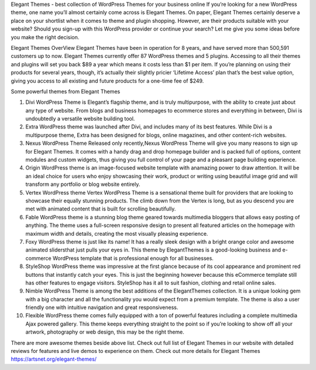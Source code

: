 Elegant Themes - best collection of WordPress Themes for your business online
If you’re looking for a new WordPress theme, one name you’ll almost certainly come across is Elegant Themes. On paper, Elegant Themes certainly deserve a place on your shortlist when it comes to theme and plugin shopping. However, are their products suitable with your website? Should you sign-up with this WordPress provider or continue your search? Let me give you some ideas before you make the right decision.

Elegant Themes OverView
Elegant Themes have been in operation for 8 years, and have served more than 500,591 customers up to now. Elegant Themes currently offer 87 WordPress themes and 5 plugins. Accessing to all their themes and plugins will set you back $89 a year which means it costs less than $1 per item. If you’re planning on using their products for several years, though, it’s actually their slightly pricier ‘Lifetime Access’ plan that’s the best value option, giving you access to all existing and future products for a one-time fee of $249.

Some powerful themes from Elegant Themes

1. Divi WordPress Theme is Elegant’s flagship theme, and is truly multipurpose, with the ability to create just about any type of website. From blogs and business homepages to ecommerce stores and everything in between, Divi is undoubtedly a versatile website building tool.
2. Extra WordPress theme was launched after Divi, and includes many of its best features. While Divi is a multipurpose theme, Extra has been designed for blogs, online magazines, and other content-rich websites.
3. Nexus WordPress Theme Released only recently,Nexus WordPress Theme will give you many reasons to sign up for Elegant Themes. It comes with a handy drag and drop homepage builder and is packed full of options, content modules and custom widgets, thus giving you full control of your page and a pleasant page building experience. 
4. Origin WordPress theme is an image-focused website template with anamazing power to draw attention. It will be an ideal choice for users who enjoy showcasing their work, product or writing using beautiful image grid and will transform any portfolio or blog website entirely.
5. Vertex WordPress theme Vertex WordPress Theme is a sensational theme built for providers that are looking to showcase their equally stunning products. The climb down from the Vertex is long, but as you descend you are met with animated content that is built for scrolling beautifully.
6. Fable WordPress theme is a stunning blog theme geared towards multimedia bloggers that allows easy posting of anything. The theme uses a full-screen responsive design to present all featured articles on the homepage with maximum width and details, creating the most visually pleasing experience.
7. Foxy WordPress theme is just like its name! It has a really sleek design with a bright orange color and awesome animated slidersthat just pulls your eyes in. This theme by ElegantThemes is a good-looking business and e-commerce WordPress template that is professional enough for all businesses.
8. StyleShop WordPress theme was impressive at the first glance because of its cool appearance and prominent red buttons that instantly catch your eyes. This is just the beginning however because this eCommerce template still has other features to engage visitors. StyleShop has it all to suit fashion, clothing and retail online sales.
9. Nimble WordPress Theme is among the best additions of the ElegantThemes collection. It is a unique looking gem with a big character and all the functionality you would expect from a premium template. The theme is also a user friendly one with intuitive navigation and great responsiveness.
10.  Flexible WordPress theme comes fully equipped with a ton of powerful features including a complete multimedia Ajax powered gallery. This theme keeps everything straight to the point so if you’re looking to show off all your artwork, photography or web design, this may be the right theme.

There are more awesome themes beside above list. Check out full list of Elegant Themes in our website with detailed reviews for features and live demos to experience on them.
Check out more details for Elegant Themes https://artsnet.org/elegant-themes/
